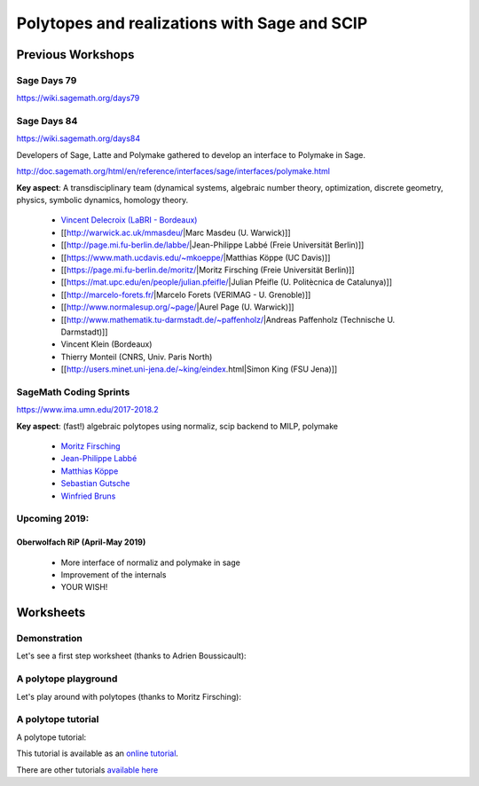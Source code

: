 ===================================================================================
Polytopes and realizations with Sage and SCIP
===================================================================================

Previous Workshops
====================

Sage Days 79
---------------

https://wiki.sagemath.org/days79

Sage Days 84
--------------------

https://wiki.sagemath.org/days84

Developers of Sage, Latte and Polymake gathered to develop an interface to Polymake in Sage.

http://doc.sagemath.org/html/en/reference/interfaces/sage/interfaces/polymake.html

**Key aspect**: A transdisciplinary team (dynamical systems, algebraic number theory, 
optimization, discrete geometry, physics, symbolic dynamics, homology theory.

 * `Vincent Delecroix (LaBRI - Bordeaux) <http://www.labri.fr/perso/vdelecro/>`_
 * [[http://warwick.ac.uk/mmasdeu/|Marc Masdeu (U. Warwick)]]
 * [[http://page.mi.fu-berlin.de/labbe/|Jean-Philippe Labbé (Freie Universität Berlin)]]
 * [[https://www.math.ucdavis.edu/~mkoeppe/|Matthias Köppe (UC Davis)]]
 * [[https://page.mi.fu-berlin.de/moritz/|Moritz Firsching (Freie Universität Berlin)]]
 * [[https://mat.upc.edu/en/people/julian.pfeifle/|Julian Pfeifle (U. Politècnica de Catalunya)]]
 * [[http://marcelo-forets.fr/|Marcelo Forets (VERIMAG - U. Grenoble)]]
 * [[http://www.normalesup.org/~page/|Aurel Page (U. Warwick)]]
 * [[http://www.mathematik.tu-darmstadt.de/~paffenholz/|Andreas Paffenholz (Technische U. Darmstadt)]]
 * Vincent Klein (Bordeaux)
 * Thierry Monteil (CNRS, Univ. Paris North)
 * [[http://users.minet.uni-jena.de/~king/eindex.html|Simon King (FSU Jena)]]


SageMath Coding Sprints
------------------------------

https://www.ima.umn.edu/2017-2018.2

**Key aspect**: (fast!) algebraic polytopes using normaliz, scip backend to MILP, polymake

 * `Moritz Firsching <https://page.mi.fu-berlin.de/moritz/>`_
 * `Jean-Philippe Labbé <http://page.mi.fu-berlin.de/labbe/>`_
 * `Matthias Köppe <https://www.math.ucdavis.edu/~mkoeppe/>`_
 * `Sebastian Gutsche <https://sebasguts.github.io/>`_
 * `Winfried Bruns <http://www.home.uni-osnabrueck.de/wbruns/>`_

Upcoming 2019:
--------------------

Oberwolfach RiP (April-May 2019)
~~~~~~~~~~~~~~~~~~~~~~~~~~~~~~~~~~~~

 * More interface of normaliz and polymake in sage
 * Improvement of the internals
 * YOUR WISH!

Worksheets
==============

Demonstration
-----------------

Let's see a first step worksheet (thanks to Adrien Boussicault):

.. image:: https://mybinder.org/badge.svg 
   :target: https://mybinder.org/v2/gh/jplab/SFBpresentation/master?filepath=Firststeps.ipynb


A polytope playground
------------------------------

Let's play around with polytopes (thanks to Moritz Firsching):

.. image:: https://mybinder.org/badge.svg
   :target: https://mybinder.org/v2/gh/jplab/SFBpresentation/master?filepath=Polyplayground.ipynb

A polytope tutorial
------------------------------

A polytope tutorial:

.. image:: https://mybinder.org/badge.svg
   :target: https://mybinder.org/v2/gh/jplab/SFBpresentation/master?filepath=intropolytopes.ipynb

This tutorial is available as an `online tutorial <http://doc.sagemath.org/html/en/thematic_tutorials/geometry/polyhedra_tutorial.html>`_.

There are other tutorials `available here <http://doc.sagemath.org/html/en/thematic_tutorials/geometry.html>`_


